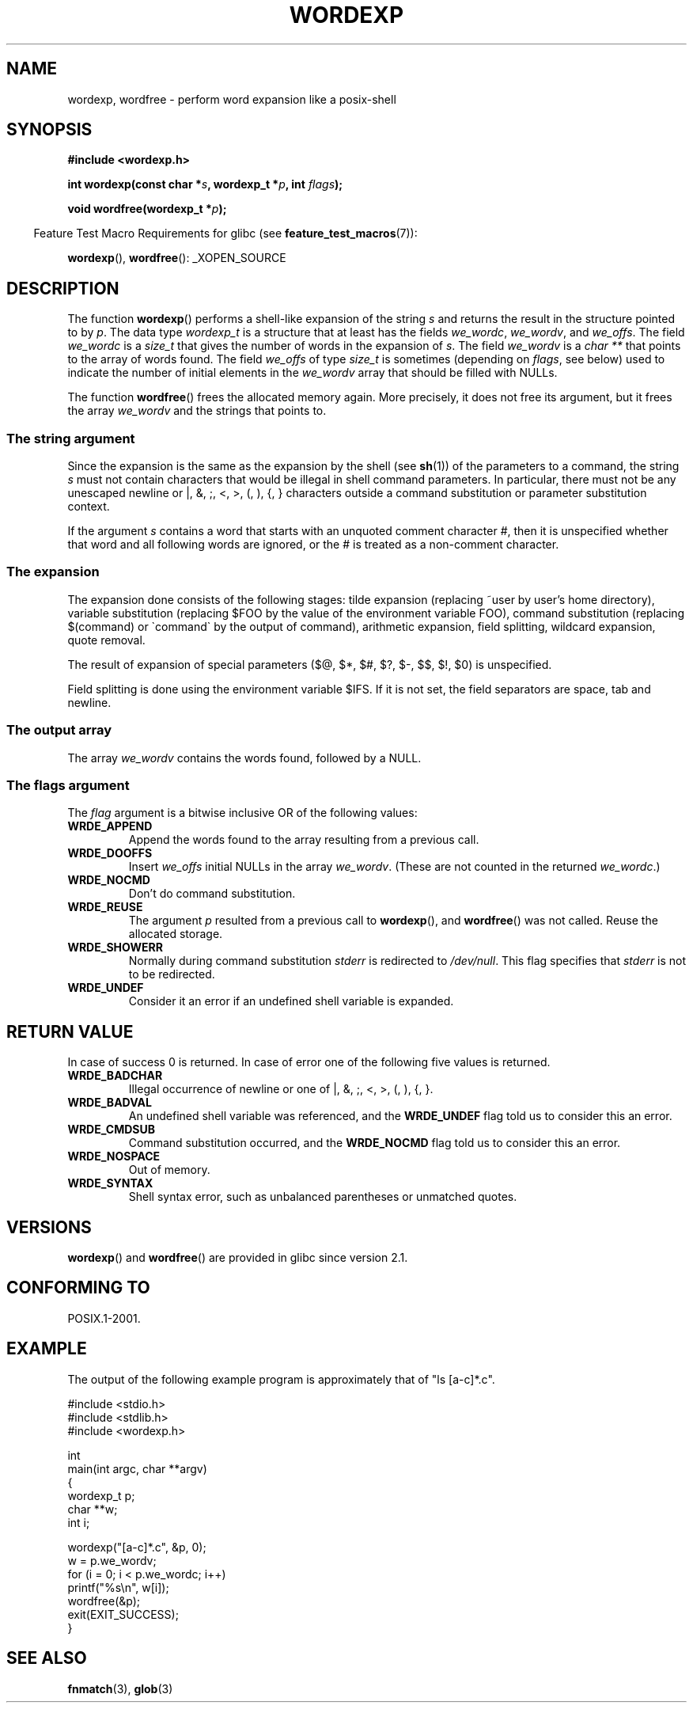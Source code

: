 .\" Copyright (c) 2003 Andries Brouwer (aeb@cwi.nl)
.\"
.\" This is free documentation; you can redistribute it and/or
.\" modify it under the terms of the GNU General Public License as
.\" published by the Free Software Foundation; either version 2 of
.\" the License, or (at your option) any later version.
.\"
.\" The GNU General Public License's references to "object code"
.\" and "executables" are to be interpreted as the output of any
.\" document formatting or typesetting system, including
.\" intermediate and printed output.
.\"
.\" This manual is distributed in the hope that it will be useful,
.\" but WITHOUT ANY WARRANTY; without even the implied warranty of
.\" MERCHANTABILITY or FITNESS FOR A PARTICULAR PURPOSE.  See the
.\" GNU General Public License for more details.
.\"
.\" You should have received a copy of the GNU General Public
.\" License along with this manual; if not, write to the Free
.\" Software Foundation, Inc., 59 Temple Place, Suite 330, Boston, MA 02111,
.\" USA.
.\"
.TH WORDEXP 3 2008-07-14  "" "Linux Programmer's Manual"
.SH NAME
wordexp, wordfree \- perform word expansion like a posix-shell
.SH SYNOPSIS
.B "#include <wordexp.h>"
.sp
.BI "int wordexp(const char *" s ", wordexp_t *" p ", int " flags );
.sp
.BI "void wordfree(wordexp_t *" p );
.sp
.in -4n
Feature Test Macro Requirements for glibc (see
.BR feature_test_macros (7)):
.in
.sp
.BR wordexp (),
.BR wordfree ():
_XOPEN_SOURCE
.SH DESCRIPTION
The function
.BR wordexp ()
performs a shell-like expansion of the string
.I s
and returns the result in the structure pointed to by
.IR p .
The data type
.I wordexp_t
is a structure that at least has the fields
.IR we_wordc ,
.IR we_wordv ,
and
.IR we_offs .
The field
.I we_wordc
is a
.I size_t
that gives the number of words in the expansion of
.IR s .
The field
.I we_wordv
is a
.I char **
that points to the array of words found.
The field
.I we_offs
of type
.I size_t
is sometimes (depending on
.IR flags ,
see below) used to indicate the number of initial elements in the
.I we_wordv
array that should be filled with NULLs.
.LP
The function
.BR wordfree ()
frees the allocated memory again.
More precisely, it does not free
its argument, but it frees the array
.I we_wordv
and the strings that points to.
.SS "The string argument"
Since the expansion is the same as the expansion by the shell (see
.BR sh (1))
of the parameters to a command, the string
.I s
must not contain characters that would be illegal in shell command
parameters.
In particular, there must not be any unescaped
newline or |, &, ;, <, >, (, ), {, } characters
outside a command substitution or parameter substitution context.
.LP
If the argument
.I s
contains a word that starts with an unquoted comment character #,
then it is unspecified whether that word and all following words
are ignored, or the # is treated as a non-comment character.
.SS "The expansion"
The expansion done consists of the following stages:
tilde expansion (replacing ~user by user's home directory),
variable substitution (replacing $FOO by the value of the environment
variable FOO), command substitution (replacing $(command) or \`command\`
by the output of command), arithmetic expansion, field splitting,
wildcard expansion, quote removal.
.LP
The result of expansion of special parameters
($@, $*, $#, $?, $\-, $$, $!, $0) is unspecified.
.LP
Field splitting is done using the environment variable $IFS.
If it is not set, the field separators are space, tab and newline.
.SS "The output array"
The array
.I we_wordv
contains the words found, followed by a NULL.
.SS "The flags argument"
The
.I flag
argument is a bitwise inclusive OR of the following values:
.TP
.B WRDE_APPEND
Append the words found to the array resulting from a previous call.
.TP
.B WRDE_DOOFFS
Insert
.I we_offs
initial NULLs in the array
.IR we_wordv .
(These are not counted in the returned
.IR we_wordc .)
.TP
.B WRDE_NOCMD
Don't do command substitution.
.TP
.B WRDE_REUSE
The argument
.I p
resulted from a previous call to
.BR wordexp (),
and
.BR wordfree ()
was not called.
Reuse the allocated storage.
.TP
.B WRDE_SHOWERR
Normally during command substitution
.I stderr
is redirected to
.IR /dev/null .
This flag specifies that
.I stderr
is not to be redirected.
.TP
.B WRDE_UNDEF
Consider it an error if an undefined shell variable is expanded.
.SH "RETURN VALUE"
In case of success 0 is returned.
In case of error
one of the following five values is returned.
.TP
.B WRDE_BADCHAR
Illegal occurrence of newline or one of |, &, ;, <, >, (, ), {, }.
.TP
.B WRDE_BADVAL
An undefined shell variable was referenced, and the
.B WRDE_UNDEF
flag
told us to consider this an error.
.TP
.B WRDE_CMDSUB
Command substitution occurred, and the
.B WRDE_NOCMD
flag told us to consider this an error.
.TP
.B WRDE_NOSPACE
Out of memory.
.TP
.B WRDE_SYNTAX
Shell syntax error, such as unbalanced parentheses or
unmatched quotes.
.SH VERSIONS
.BR wordexp ()
and
.BR wordfree ()
are provided in glibc since version 2.1.
.SH "CONFORMING TO"
POSIX.1-2001.
.SH EXAMPLE
The output of the following example program
is approximately that of "ls [a-c]*.c".
.LP
.nf
#include <stdio.h>
#include <stdlib.h>
#include <wordexp.h>

int
main(int argc, char **argv)
{
    wordexp_t p;
    char **w;
    int i;

    wordexp("[a-c]*.c", &p, 0);
    w = p.we_wordv;
    for (i = 0; i < p.we_wordc; i++)
        printf("%s\en", w[i]);
    wordfree(&p);
    exit(EXIT_SUCCESS);
}
.fi
.SH "SEE ALSO"
.BR fnmatch (3),
.BR glob (3)
